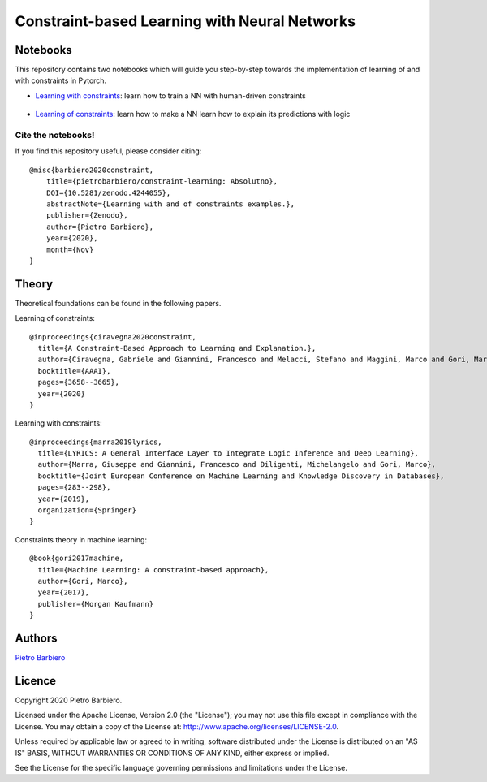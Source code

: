 Constraint-based Learning with Neural Networks
==================================================
|DOI|

.. |DOI| image:: https://zenodo.org/badge/308299657.svg?style=for-the-badge
    :alt: Zenodo (.org)
    :target: https://zenodo.org/badge/latestdoi/308299657


Notebooks
----------
This repository contains two notebooks which will guide you step-by-step towards
the implementation of learning of and with constraints in Pytorch.

- `Learning with constraints <https://github.com/pietrobarbiero/constraint-learning/blob/master/notebooks/learning_with_constraints_digits.ipynb>`_:
  learn how to train a NN with human-driven constraints

.. figure:: https://github.com/pietrobarbiero/constraint-learning/blob/master/img/learning_with_constraints.png
    :height: 200px

- `Learning of constraints <https://github.com/pietrobarbiero/constraint-learning/blob/master/notebooks/learning_of_constraints_digits.ipynb>`_:
  learn how to make a NN learn how to explain its predictions with logic

.. figure:: https://github.com/pietrobarbiero/constraint-learning/blob/master/img/learning_of_constraints.png
    :height: 200px

Cite the notebooks!
*********************
If you find this repository useful, please consider citing::

    @misc{barbiero2020constraint,
        title={pietrobarbiero/constraint-learning: Absolutno},
        DOI={10.5281/zenodo.4244055},
        abstractNote={Learning with and of constraints examples.},
        publisher={Zenodo},
        author={Pietro Barbiero},
        year={2020},
        month={Nov}
    }


Theory
--------
Theoretical foundations can be found in the following papers.

Learning of constraints::

    @inproceedings{ciravegna2020constraint,
      title={A Constraint-Based Approach to Learning and Explanation.},
      author={Ciravegna, Gabriele and Giannini, Francesco and Melacci, Stefano and Maggini, Marco and Gori, Marco},
      booktitle={AAAI},
      pages={3658--3665},
      year={2020}
    }

Learning with constraints::

    @inproceedings{marra2019lyrics,
      title={LYRICS: A General Interface Layer to Integrate Logic Inference and Deep Learning},
      author={Marra, Giuseppe and Giannini, Francesco and Diligenti, Michelangelo and Gori, Marco},
      booktitle={Joint European Conference on Machine Learning and Knowledge Discovery in Databases},
      pages={283--298},
      year={2019},
      organization={Springer}
    }

Constraints theory in machine learning::

    @book{gori2017machine,
      title={Machine Learning: A constraint-based approach},
      author={Gori, Marco},
      year={2017},
      publisher={Morgan Kaufmann}
    }


Authors
-------

`Pietro Barbiero <http://www.pietrobarbiero.eu/>`__

Licence
-------

Copyright 2020 Pietro Barbiero.

Licensed under the Apache License, Version 2.0 (the "License"); you may
not use this file except in compliance with the License. You may obtain
a copy of the License at: http://www.apache.org/licenses/LICENSE-2.0.

Unless required by applicable law or agreed to in writing, software
distributed under the License is distributed on an "AS IS" BASIS,
WITHOUT WARRANTIES OR CONDITIONS OF ANY KIND, either express or implied.

See the License for the specific language governing permissions and
limitations under the License.